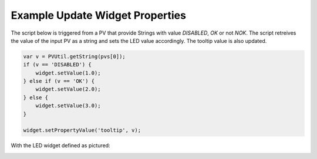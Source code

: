 Example Update Widget Properties
================================

The script below is triggered from a PV that provide Strings with value *DISABLED*, *OK* or not *NOK*. The script retreives the value of the input PV as a string and sets the LED value accordingly. The tooltip value is also updated.

.. code:: javascript

    var v = PVUtil.getString(pvs[0]);
    if (v == 'DISABLED') {
        widget.setValue(1.0);
    } else if (v == 'OK') {
        widget.setValue(2.0);
    } else {
        widget.setValue(3.0);
    }

    widget.setPropertyValue('tooltip', v);


With the LED widget defined as pictured:

.. image:: _images/Example-script-led.png
    :alt: Action Telecommand
    :align: center
